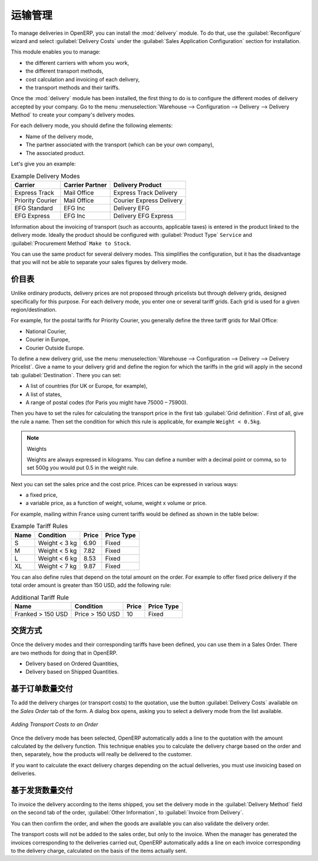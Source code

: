 .. i18n: Management of Carriers
.. i18n: ======================
..

运输管理
======================

.. i18n: .. index::
.. i18n:    single: delivery grid
.. i18n:    single: carriers
.. i18n:    single: module; delivery
.. i18n:    single: module; profile_manufacturing
..

.. index::
   single: delivery grid
   single: carriers
   single: module; delivery
   single: module; profile_manufacturing

.. i18n: To manage deliveries in OpenERP, you can install the :mod:`delivery` module.
.. i18n: To do that, use the :guilabel:`Reconfigure` wizard and select :guilabel:`Delivery Costs` under the :guilabel:`Sales Application Configuration` section for installation.
..

To manage deliveries in OpenERP, you can install the :mod:`delivery` module.
To do that, use the :guilabel:`Reconfigure` wizard and select :guilabel:`Delivery Costs` under the :guilabel:`Sales Application Configuration` section for installation.

.. i18n: This module enables you to manage:
..

This module enables you to manage:

.. i18n: * the different carriers with whom you work,
.. i18n: 
.. i18n: * the different transport methods,
.. i18n: 
.. i18n: * cost calculation and invoicing of each delivery,
.. i18n: 
.. i18n: * the transport methods and their tariffs.
..

* the different carriers with whom you work,

* the different transport methods,

* cost calculation and invoicing of each delivery,

* the transport methods and their tariffs.

.. i18n: Once the :mod:`delivery` module has been installed, the first thing to do is to configure the different
.. i18n: modes of delivery accepted by your company. Go to the menu :menuselection:`Warehouse
.. i18n: --> Configuration --> Delivery --> Delivery Method` to create your company's delivery modes.
..

Once the :mod:`delivery` module has been installed, the first thing to do is to configure the different
modes of delivery accepted by your company. Go to the menu :menuselection:`Warehouse
--> Configuration --> Delivery --> Delivery Method` to create your company's delivery modes.

.. i18n: For each delivery mode, you should define the following elements:
..

For each delivery mode, you should define the following elements:

.. i18n: * Name of the delivery mode,
.. i18n: 
.. i18n: * The partner associated with the transport (which can be your own company),
.. i18n: 
.. i18n: * The associated product.
..

* Name of the delivery mode,

* The partner associated with the transport (which can be your own company),

* The associated product.

.. i18n: Let's give you an example:
..

Let's give you an example:

.. i18n: .. table:: Example Delivery Modes
.. i18n: 
.. i18n:    ================    ===============   ==========================
.. i18n:    Carrier             Carrier Partner   Delivery Product
.. i18n:    ================    ===============   ==========================
.. i18n:    Express Track       Mail Office       Express Track Delivery
.. i18n:    Priority Courier    Mail Office       Courier Express Delivery
.. i18n:    EFG Standard        EFG Inc           Delivery EFG
.. i18n:    EFG Express         EFG Inc           Delivery EFG Express
.. i18n:    ================    ===============   ==========================
..

.. table:: Example Delivery Modes

   ================    ===============   ==========================
   Carrier             Carrier Partner   Delivery Product
   ================    ===============   ==========================
   Express Track       Mail Office       Express Track Delivery
   Priority Courier    Mail Office       Courier Express Delivery
   EFG Standard        EFG Inc           Delivery EFG
   EFG Express         EFG Inc           Delivery EFG Express
   ================    ===============   ==========================

.. i18n: Information about the invoicing of transport (such as accounts, applicable taxes) is entered in the
.. i18n: product linked to the delivery mode. Ideally the product should be configured with 
.. i18n: :guilabel:`Product Type` ``Service`` and :guilabel:`Procurement Method` ``Make to Stock``.
..

Information about the invoicing of transport (such as accounts, applicable taxes) is entered in the
product linked to the delivery mode. Ideally the product should be configured with 
:guilabel:`Product Type` ``Service`` and :guilabel:`Procurement Method` ``Make to Stock``.

.. i18n: You can use the same product for several delivery modes. This simplifies the
.. i18n: configuration, but it has the disadvantage that you will not be able to separate your sales figures by delivery mode.
..

You can use the same product for several delivery modes. This simplifies the
configuration, but it has the disadvantage that you will not be able to separate your sales figures by delivery mode.

.. i18n: Tariff Grids
.. i18n: ------------
..

价目表
------------

.. i18n: Unlike ordinary products, delivery prices are not proposed through pricelists but through delivery grids,
.. i18n: designed specifically for this purpose. For each delivery mode, you enter one or several tariff grids.
.. i18n: Each grid is used for a given region/destination.
..

Unlike ordinary products, delivery prices are not proposed through pricelists but through delivery grids,
designed specifically for this purpose. For each delivery mode, you enter one or several tariff grids.
Each grid is used for a given region/destination.

.. i18n: For example, for the postal tariffs for Priority Courier, you generally define the three tariff grids
.. i18n: for Mail Office:
..

For example, for the postal tariffs for Priority Courier, you generally define the three tariff grids
for Mail Office:

.. i18n: * National Courier,
.. i18n: 
.. i18n: * Courier in Europe,
.. i18n: 
.. i18n: * Courier Outside Europe.
..

* National Courier,

* Courier in Europe,

* Courier Outside Europe.

.. i18n: To define a new delivery grid, use the menu :menuselection:`Warehouse --> Configuration -->
.. i18n: Delivery --> Delivery Pricelist`. Give a name to your delivery grid and define the
.. i18n: region for which the tariffs in the grid will apply in the second tab
.. i18n: :guilabel:`Destination`. There you can set:
..

To define a new delivery grid, use the menu :menuselection:`Warehouse --> Configuration -->
Delivery --> Delivery Pricelist`. Give a name to your delivery grid and define the
region for which the tariffs in the grid will apply in the second tab
:guilabel:`Destination`. There you can set:

.. i18n: * A list of countries (for UK or Europe, for example),
.. i18n: 
.. i18n: * A list of states,
.. i18n: 
.. i18n: * A range of postal codes (for Paris you might have 75000 – 75900).
..

* A list of countries (for UK or Europe, for example),

* A list of states,

* A range of postal codes (for Paris you might have 75000 – 75900).

.. i18n: Then you have to set the rules for calculating the transport price in the first tab :guilabel:`Grid definition`.
.. i18n: First of all, give the rule a name. Then set the condition for which this rule is applicable, for
.. i18n: example ``Weight < 0.5kg``.
..

Then you have to set the rules for calculating the transport price in the first tab :guilabel:`Grid definition`.
First of all, give the rule a name. Then set the condition for which this rule is applicable, for
example ``Weight < 0.5kg``.

.. i18n: .. note:: Weights
.. i18n: 
.. i18n:    Weights are always expressed in kilograms. You can define a number with a decimal point or comma, so
.. i18n:    to set 500g you would put 0.5 in the weight rule.
..

.. note:: Weights

   Weights are always expressed in kilograms. You can define a number with a decimal point or comma, so
   to set 500g you would put 0.5 in the weight rule.

.. i18n: Next you can set the sales price and the cost price. Prices can be expressed in various ways:
..

Next you can set the sales price and the cost price. Prices can be expressed in various ways:

.. i18n: * a fixed price,
.. i18n: 
.. i18n: * a variable price, as a function of weight, volume, weight x volume or price.
..

* a fixed price,

* a variable price, as a function of weight, volume, weight x volume or price.

.. i18n: For example, mailing within France using current tariffs would be defined as shown in the table below:
..

For example, mailing within France using current tariffs would be defined as shown in the table below:

.. i18n: .. table:: Example Tariff Rules
.. i18n: 
.. i18n:    ==========  =============  =====   =============
.. i18n:    Name        Condition      Price   Price Type
.. i18n:    ==========  =============  =====   =============
.. i18n:    S           Weight < 3 kg  6.90    Fixed
.. i18n:    M           Weight < 5 kg  7.82    Fixed
.. i18n:    L           Weight < 6 kg  8.53    Fixed
.. i18n:    XL          Weight < 7 kg  9.87    Fixed
.. i18n:    ==========  =============  =====   =============
..

.. table:: Example Tariff Rules

   ==========  =============  =====   =============
   Name        Condition      Price   Price Type
   ==========  =============  =====   =============
   S           Weight < 3 kg  6.90    Fixed
   M           Weight < 5 kg  7.82    Fixed
   L           Weight < 6 kg  8.53    Fixed
   XL          Weight < 7 kg  9.87    Fixed
   ==========  =============  =====   =============

.. i18n: You can also define rules that depend on the total amount on the order. For example to offer fixed price
.. i18n: delivery if the total order amount is greater than 150 USD, add the following rule:
..

You can also define rules that depend on the total amount on the order. For example to offer fixed price
delivery if the total order amount is greater than 150 USD, add the following rule:

.. i18n: .. table:: Additional Tariff Rule
.. i18n: 
.. i18n:    ================= ===============  ======   =============
.. i18n:    Name              Condition        Price    Price Type
.. i18n:    ================= ===============  ======   =============
.. i18n:    Franked > 150 USD Price > 150 USD  10       Fixed
.. i18n:    ================= ===============  ======   =============
..

.. table:: Additional Tariff Rule

   ================= ===============  ======   =============
   Name              Condition        Price    Price Type
   ================= ===============  ======   =============
   Franked > 150 USD Price > 150 USD  10       Fixed
   ================= ===============  ======   =============

.. i18n: Delivery Modes
.. i18n: --------------
..

交货方式
--------------

.. i18n: Once the delivery modes and their corresponding tariffs have been defined, you can use them in a Sales Order. 
.. i18n: There are two methods for doing that in OpenERP.
..

Once the delivery modes and their corresponding tariffs have been defined, you can use them in a Sales Order. 
There are two methods for doing that in OpenERP.

.. i18n: * Delivery based on Ordered Quantities,
.. i18n: 
.. i18n: * Delivery based on Shipped Quantities.
..

* Delivery based on Ordered Quantities,

* Delivery based on Shipped Quantities.

.. i18n: Delivery based on Ordered Quantities
.. i18n: ------------------------------------
..

基于订单数量交付
------------------------------------

.. i18n: To add the delivery charges (or transport costs) to the quotation, use the button :guilabel:`Delivery Costs` available on the `Sales Order` tab of the form. A dialog box opens, asking you to select a delivery mode from the list available.
..

To add the delivery charges (or transport costs) to the quotation, use the button :guilabel:`Delivery Costs` available on the `Sales Order` tab of the form. A dialog box opens, asking you to select a delivery mode from the list available.

.. i18n: .. figure:: images/sale_delivery.png
.. i18n:    :scale: 75
.. i18n:    :align: center
.. i18n: 
.. i18n:    *Adding Transport Costs to an Order*
..

.. figure:: images/sale_delivery.png
   :scale: 75
   :align: center

   *Adding Transport Costs to an Order*

.. i18n: Once the delivery mode has been selected, OpenERP automatically adds a line to the quotation with
.. i18n: the amount calculated by the delivery function. This technique enables you to calculate the
.. i18n: delivery charge based on the order and then, separately, how the products will really be delivered
.. i18n: to the customer.
..

Once the delivery mode has been selected, OpenERP automatically adds a line to the quotation with
the amount calculated by the delivery function. This technique enables you to calculate the
delivery charge based on the order and then, separately, how the products will really be delivered
to the customer.

.. i18n: If you want to calculate the exact delivery charges depending on the actual deliveries, you must use
.. i18n: invoicing based on deliveries.
..

If you want to calculate the exact delivery charges depending on the actual deliveries, you must use
invoicing based on deliveries.

.. i18n: Delivery based on Shipped Quantities
.. i18n: ------------------------------------
..

基于发货数量交付
------------------------------------

.. i18n: To invoice the delivery according to the items shipped, you set the delivery mode in the
.. i18n: :guilabel:`Delivery Method` field on the second tab of the order, :guilabel:`Other Information`, to :guilabel:`Invoice from Delivery`. 
..

To invoice the delivery according to the items shipped, you set the delivery mode in the
:guilabel:`Delivery Method` field on the second tab of the order, :guilabel:`Other Information`, to :guilabel:`Invoice from Delivery`. 

.. i18n: You can then confirm the order, and when the goods are available you can also validate the delivery order.
..

You can then confirm the order, and when the goods are available you can also validate the delivery order.

.. i18n: The transport costs will not be added to the sales order, but only to the invoice.
.. i18n: When the manager has generated the invoices corresponding to the deliveries carried out,
.. i18n: OpenERP automatically adds a line on each invoice corresponding to the delivery charge, calculated
.. i18n: on the basis of the items actually sent.
..

The transport costs will not be added to the sales order, but only to the invoice.
When the manager has generated the invoices corresponding to the deliveries carried out,
OpenERP automatically adds a line on each invoice corresponding to the delivery charge, calculated
on the basis of the items actually sent.

.. i18n: .. Copyright © Open Object Press. All rights reserved.
..

.. Copyright © Open Object Press. All rights reserved.

.. i18n: .. You may take electronic copy of this publication and distribute it if you don't
.. i18n: .. change the content. You can also print a copy to be read by yourself only.
..

.. You may take electronic copy of this publication and distribute it if you don't
.. change the content. You can also print a copy to be read by yourself only.

.. i18n: .. We have contracts with different publishers in different countries to sell and
.. i18n: .. distribute paper or electronic based versions of this book (translated or not)
.. i18n: .. in bookstores. This helps to distribute and promote the OpenERP product. It
.. i18n: .. also helps us to create incentives to pay contributors and authors using author
.. i18n: .. rights of these sales.
..

.. We have contracts with different publishers in different countries to sell and
.. distribute paper or electronic based versions of this book (translated or not)
.. in bookstores. This helps to distribute and promote the OpenERP product. It
.. also helps us to create incentives to pay contributors and authors using author
.. rights of these sales.

.. i18n: .. Due to this, grants to translate, modify or sell this book are strictly
.. i18n: .. forbidden, unless Tiny SPRL (representing Open Object Press) gives you a
.. i18n: .. written authorisation for this.
..

.. Due to this, grants to translate, modify or sell this book are strictly
.. forbidden, unless Tiny SPRL (representing Open Object Press) gives you a
.. written authorisation for this.

.. i18n: .. Many of the designations used by manufacturers and suppliers to distinguish their
.. i18n: .. products are claimed as trademarks. Where those designations appear in this book,
.. i18n: .. and Open Object Press was aware of a trademark claim, the designations have been
.. i18n: .. printed in initial capitals.
..

.. Many of the designations used by manufacturers and suppliers to distinguish their
.. products are claimed as trademarks. Where those designations appear in this book,
.. and Open Object Press was aware of a trademark claim, the designations have been
.. printed in initial capitals.

.. i18n: .. While every precaution has been taken in the preparation of this book, the publisher
.. i18n: .. and the authors assume no responsibility for errors or omissions, or for damages
.. i18n: .. resulting from the use of the information contained herein.
..

.. While every precaution has been taken in the preparation of this book, the publisher
.. and the authors assume no responsibility for errors or omissions, or for damages
.. resulting from the use of the information contained herein.

.. i18n: .. Published by Open Object Press, Grand Rosière, Belgium
..

.. Published by Open Object Press, Grand Rosière, Belgium
